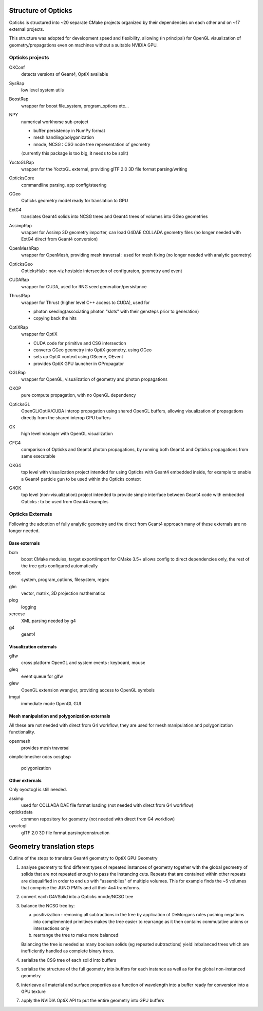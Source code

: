 Structure of Opticks 
=====================

Opticks is structured into ~20 separate CMake projects 
organized by their dependencies on each other and 
on ~17 external projects.  

This structure was adopted for development speed and flexibility, 
allowing (in principal) for OpenGL visualization of geometry/propagations 
even on machines without a suitable NVIDIA GPU.

Opticks projects
------------------

OKConf
    detects versions of Geant4, OptiX available 
SysRap
    low level system utils
BoostRap
    wrapper for boost file_system, program_options etc...
NPY
    numerical workhorse sub-project

    * buffer persistency in NumPy format
    * mesh handling/polygonization
    * nnode, NCSG : CSG node tree representation of geometry   

    (currently this package is too big, it needs to be split) 

YoctoGLRap
    wrapper for the YoctoGL external, providing glTF 2.0 3D 
    file format parsing/writing  
OpticksCore
    commandline parsing, app config/steering  

GGeo
    Opticks geometry model ready for translation to GPU 
ExtG4
    translates Geant4 solids into NCSG trees and Geant4 trees of volumes
    into GGeo geometries 
AssimpRap
    wrapper for Assimp 3D geometry importer, can load G4DAE COLLADA geometry files
    (no longer needed with ExtG4 direct from Geant4 conversion)
OpenMeshRap
    wrapper for OpenMesh, providing mesh traversal : used for mesh fixing 
    (no longer needed with analytic geometry) 
OpticksGeo
    OpticksHub : non-viz hostside intersection of configuraton, geometry and event

CUDARap
    wrapper for CUDA, used for RNG seed generation/persistance 

ThrustRap
    wrapper for Thrust (higher level C++ access to CUDA), used for 

    * photon seeding(associating photon "slots" with their gensteps prior to generation)  
    * copying back the hits 

OptiXRap
    wrapper for OptiX
 
    * CUDA code for primitive and CSG intersection 
    * converts GGeo geometry into OptiX geometry, using OGeo
    * sets up OptiX context using OScene, OEvent
    * provides OptiX GPU launcher in OPropagator 
   
OGLRap
    wrapper for OpenGL, visualization of geometry and photon propagations

OKOP
    pure compute propagation, with no OpenGL dependency       

OpticksGL
    OpenGL/OptiX/CUDA interop propagation using shared OpenGL buffers, 
    allowing visualization of propagations directly from the shared interop
    GPU buffers 
     
OK
    high level manager with OpenGL visualization  

CFG4
    comparison of Opticks and Geant4 photon propagations, by 
    running both Geant4 and Opticks propagations from same executable

OKG4
    top level with visualization project intended for using 
    Opticks with Geant4 embedded inside, for example to enable 
    a Geant4 particle gun to be used within the Opticks context     
     
G4OK
    top level (non-visualization) project intended to provide simple 
    interface between Geant4 code with embedded Opticks : to be 
    used from Geant4 examples




Opticks Externals
--------------------

Following the adoption of fully analytic geometry and the
direct from Geant4 approach many of these externals are no
longer needed.  


Base externals
~~~~~~~~~~~~~~~~

bcm
    boost CMake modules, target export/import for CMake 3.5+ 
    allows config to direct dependencies only, the rest of the tree
    gets configured automatically  
boost
    system, program_options, filesystem, regex
glm
    vector, matrix, 3D projection mathematics
plog
    logging   
xercesc
    XML parsing needed by g4
g4
    geant4 


Visualization externals
~~~~~~~~~~~~~~~~~~~~~~~~~

glfw
    cross platform OpenGL and system events : keyboard, mouse  
gleq
    event queue for glfw  
glew
    OpenGL extension wrangler, providing access to OpenGL symbols 
imgui
    immediate mode OpenGL GUI     


Mesh manipulation and polygonization externals
~~~~~~~~~~~~~~~~~~~~~~~~~~~~~~~~~~~~~~~~~~~~~~~~~

All these are not needed with direct from G4 workflow, they 
are used for mesh manipulation and polygonization functionality.

openmesh
    provides mesh traversal 
oimplicitmesher
odcs
ocsgbsp
    polygonization
     

Other externals
~~~~~~~~~~~~~~~~~~~~

Only oyoctogl is still needed.

assimp
    used for COLLADA DAE file format loading  
    (not needed with direct from G4 workflow) 
opticksdata
    common repository for geometry 
    (not needed with direct from G4 workflow) 
oyoctogl
    glTF 2.0 3D file format parsing/construction 




Geometry translation steps
============================

Outline of the steps to translate Geant4 geometry to OptiX GPU Geometry

1. analyse geometry to find different types of repeated instances of geometry together
   with the global geometry of solids that are not repeated enough to pass the 
   instancing cuts.  Repeats that are contained within other repeats are disqualified 
   in order to end up with "assemblies" of multiple volumes. 
   This for example finds the ~5 volumes that comprise the JUNO PMTs and 
   all their 4x4 transforms. 

2. convert each G4VSolid into a Opticks nnode/NCSG tree 

3. balance the NCSG tree by:

   a) positivization : removing all subtractions in the tree by application of DeMorgans 
      rules pushing negations into complemented primitives makes the tree easier to
      rearrange as it then contains commutative unions or intersections only

   b) rearrange the tree to make more balanced

   Balancing the tree is needed as many boolean solids (eg repeated subtractions) 
   yield imbalanced trees which are inefficiently handled as complete binary trees. 

4. serialize the CSG tree of each solid into buffers

5. serialize the structure of the full geometry into buffers for each instance
   as well as for the global non-instanced geometry

6. interleave all material and surface properties as a function of wavelength 
   into a buffer ready for conversion into a GPU texture   

7. apply the NVIDIA OptiX API to put the entire geometry into GPU buffers






